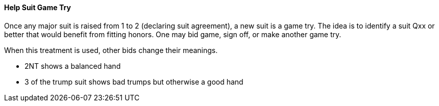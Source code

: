 #### Help Suit Game Try

Once any major suit is raised from 1 to 2 (declaring suit agreement), a new suit is a game try.
The idea is to identify a suit Qxx or better that would benefit from fitting honors. 
One may bid game, sign off, or make another game try.

When this treatment is used, other bids change their meanings.

* 2NT shows a balanced hand
* 3 of the trump suit shows bad trumps but otherwise a good hand

